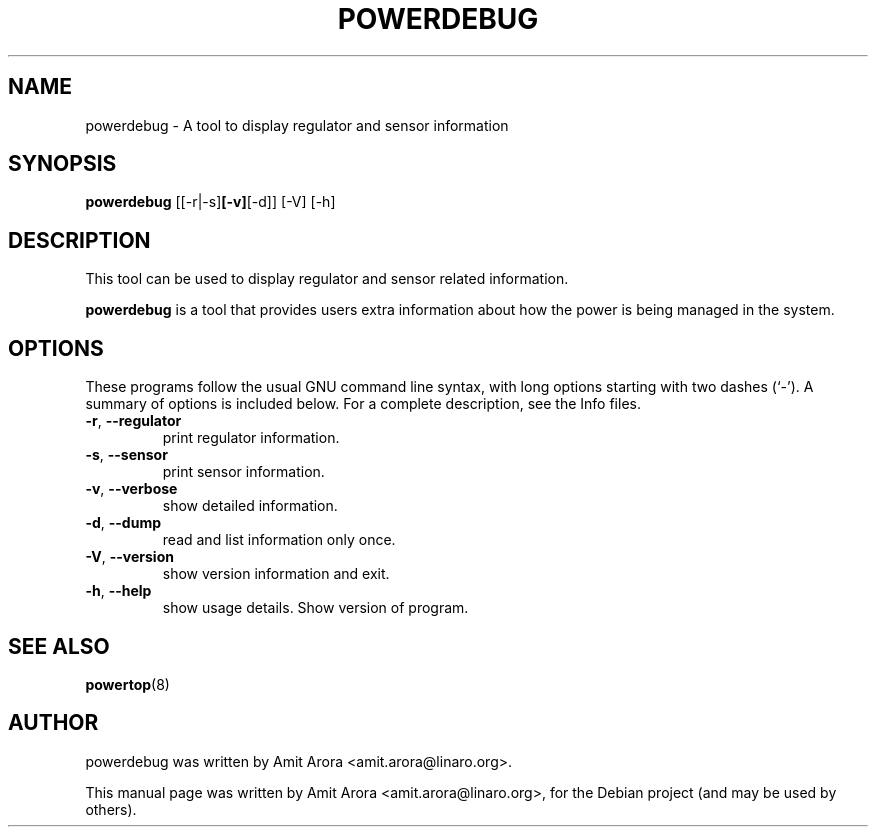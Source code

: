 .\"                                      Hey, EMACS: -*- nroff -*-
.\" First parameter, NAME, should be all caps
.\" Second parameter, SECTION, should be 1-8, maybe w/ subsection
.\" other parameters are allowed: see man(7), man(1)
.TH POWERDEBUG 8 "September  3, 2010" "Linux" "PowerDebug Manual"
.\" Please adjust this date whenever revising the manpage.
.\"
.\" Some roff macros, for reference:
.\" .nh        disable hyphenation
.\" .hy        enable hyphenation
.\" .ad l      left justify
.\" .ad b      justify to both left and right margins
.\" .nf        disable filling
.\" .fi        enable filling
.\" .br        insert line break
.\" .sp <n>    insert n+1 empty lines
.\" for manpage-specific macros, see man(7)
.SH NAME
powerdebug \- A tool to display regulator and sensor information 
.SH SYNOPSIS
.B powerdebug
.RB [[-r|-s] [-v] [-d]]
.RB [-V]
.RB [-h]
.br
.SH DESCRIPTION
This tool can be used to display regulator and sensor related
information.
.PP
.\" TeX users may be more comfortable with the \fB<whatever>\fP and
.\" \fI<whatever>\fP escape sequences to invode bold face and italics,
.\" respectively.
\fBpowerdebug\fP is a tool that provides users extra information
about how the power is being managed in the system.
.SH OPTIONS
These programs follow the usual GNU command line syntax, with long
options starting with two dashes (`-').
A summary of options is included below.
For a complete description, see the Info files.
.TP
\fB\-r\fR, \fB\-\-regulator
  print regulator information.
.TP
\fB\-s\fR, \fB\-\-sensor
  print sensor information.
.TP
\fB\-v\fR, \fB\-\-verbose
  show detailed information.
.TP
\fB\-d\fR, \fB\-\-dump
  read and list information only once.
.TP
\fB\-V\fR, \fB\-\-version
  show version information and exit.
.TP
\fB\-h\fR, \fB\-\-help
  show usage details.
Show version of program.
.SH SEE ALSO
.BR powertop (8)
.br
.SH AUTHOR
powerdebug was written by Amit Arora <amit.arora@linaro.org>.
.PP
This manual page was written by Amit Arora <amit.arora@linaro.org>,
for the Debian project (and may be used by others).
